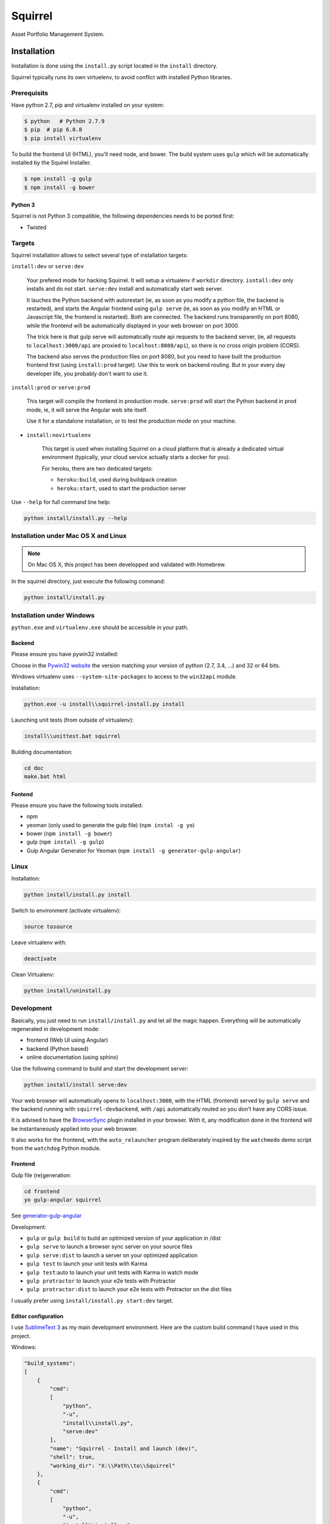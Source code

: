 ========
Squirrel
========

.. image:: https://img.shields.io/travis/Stibbons/Squirrel/master.svg
    :target: https://travis-ci.org/Stibbons/Squirrel

.. image:: https://img.shields.io/coveralls/Stibbons/Squirrel.svg
    :target: https://coveralls.io/r/Stibbons/Squirrel


Asset Portfolio Management System.


Installation
============

Installation is done using the ``install.py`` script located in the ``install`` directory.

Squirrel typically runs its own virtuelenv, to avoid conflict with installed Python libraries.

Prerequisits
************

Have python 2.7, pip and virtualenv installed on your system:

.. code-block:: bash

    $ python   # Python 2.7.9
    $ pip  # pip 6.0.8
    $ pip install virtualenv

To build the frontend UI (HTML), you'll need node, and bower. The build system uses ``gulp`` which
will be automatically installed by the Squirel Installer.

.. code-block:: bash

    $ npm install -g gulp
    $ npm install -g bower

Python 3
--------

Squirrel is not Python 3 compatible, the following dependencies needs to be ported first:

- Twisted

Targets
*******

Squirrel installation allows to select several type of installation targets:

``install:dev`` or ``serve:dev``

    Your prefered mode for hacking Squirrel. It will setup a virtualenv if ``workdir`` directory.
    ``isntall:dev`` only installs and do not start. ``serve:dev`` install and automatically start
    web server.

    It lauches the Python backend with autorestart (ie, as soon as you modify a python file, the
    backend is restarted), and starts the Angular frontend using ``gulp serve`` (ie, as soon as you
    modify an HTML or Javascript file, the frontend is restarted). Both are connected. The backend
    runs transparently on port 8080, while the frontend will be automatically displayed in your web
    browser on port 3000.

    The trick here is that gulp serve will automatically route api requests to the backend server,
    (ie, all requests to ``localhost:3000/api`` are proxied to ``localhost:8080/api``), so there is
    no cross origin problem (CORS).

    The backend also serves the production files on port 8080, but you need to have built the
    production frontend first (using ``install:prod`` target). Use this to work on backend routing.
    But in your every day developer life, you probably don't want to use it.

``install:prod`` or ``serve:prod``

    This target will compile the frontend in production mode. ``serve:prod`` will start the
    Python backend in prod mode, ie, it will serve the Angular web site itself.

    Use it for a standalone installation, or to test the production mode on your machine.

- ``install:novirtualenv``

    This target is used when installing Squirrel on a cloud platform that is already a dedicated
    virtual environment (typically, your cloud service actually starts a docker for you).

    For heroku, there are two dedicated targets:

    - ``heroku:build``, used during buildpack creation
    - ``heroku:start``, used to start the production server

Use ``--help`` for full command line help:

.. code-block:: bash

    python install/install.py --help


Installation under Mac OS X and Linux
*************************************

.. note::

    On Mac OS X, this project has been developped and validated with Homebrew.

In the squirrel directory, just execute the following command:

.. code-block:: bash

    python install/install.py


Installation under Windows
**************************

``python.exe`` and ``virtualenv.exe`` should be accessible in your path.

Backend
-------

Please ensure you have pywin32 installed:

Choose in the `Pywin32 website`_ the version matching your version of python (2.7, 3.4, ...) and 32
or 64 bits.

.. _Pywin32 website: http://sourceforge.net/projects/pywin32/files/pywin32/Build%20219/

Windows virtualenv uses ``--system-site-packages`` to access to the ``win32api`` module.

Installation:

.. code-block:: bash

    python.exe -u install\\squirrel-install.py install


Launching unit tests (from outside of virtualenv):

.. code-block:: bash

    install\\unittest.bat squirrel


Building documentation:

.. code-block:: bash

    cd doc
    make.bat html

Fontend
-------

Please ensure you have the following tools installed:

- npm
- yeoman (only used to generate the gulp file)  (``npm instal -g yo``)
- bower (``npm install -g bower``)
- gulp (``npm install -g gulp``)
- Gulp Angular Generator for Yeoman (``npm install -g generator-gulp-angular``)

Linux
*****

Installation:

.. code-block:: bash

    python install/install.py install

Switch to environment (activate virtualenv):

.. code-block:: bash

    source tosource

Leave virtualenv with:

.. code-block:: bash

    deactivate

Clean Virtualenv:

.. code-block:: bash

    python install/uninstall.py

Development
***********

Basically, you just need to run ``install/install.py`` and let all the magic happen. Everything
will be automatically regenerated in development mode:

- frontend (Web UI using Angular)
- backend (Python based)
- online documentation (using sphinx)

Use the following command to build and start the development server:

.. code-block:: bash

    python install/install serve:dev

Your web browser will automatically opens to ``localhost:3000``, with the HTML (frontend) served
by ``gulp serve`` and the backend running with ``squirrel-devbackend``, with ``/api`` automatically
routed so you don't have any CORS issue.

It is advised to have the `BrowserSync <http://www.browsersync.io/>`_ plugin installed in your
browser. With it, any modification done in the frontend will be instantaneously applied into your
web browser.

It also works for the frontend, with the ``auto_relauncher`` program deliberately inspired by the
``watchmedo`` demo script from the ``watchdog`` Python module.

Frontend
--------

Gulp file (re)generation:

.. code-block:: bash

    cd frontend
    yo gulp-angular squirrel

See `generator-gulp-angular`_

.. _generator-gulp-angular: https://github.com/Swiip/generator-gulp-angular

Development:

- ``gulp`` or ``gulp build`` to build an optimized version of your application in /dist
- ``gulp serve`` to launch a browser sync server on your source files
- ``gulp serve:dist`` to launch a server on your optimized application
- ``gulp test`` to launch your unit tests with Karma
- ``gulp test``:auto to launch your unit tests with Karma in watch mode
- ``gulp protractor`` to launch your e2e tests with Protractor
- ``gulp protractor:dist`` to launch your e2e tests with Protractor on the dist files

I usually prefer using ``install/install.py start:dev`` target.

Editor configuration
--------------------

I use `SublimeText 3`_  as my main development environment. Here are the custom build command I
have used in this project.

Windows:

.. code-block:: javascript

    "build_systems":
    [
        {
            "cmd":
            [
                "python",
                "-u",
                "install\\install.py",
                "serve:dev"
            ],
            "name": "Squirrel - Install and launch (dev)",
            "shell": true,
            "working_dir": "X:\\Path\\to\\Squirrel"
        },
        {
            "cmd":
            [
                "python",
                "-u",
                "install\\install.py",
                "serve:prod"
            ],
            "name": "Squirrel - Install and launch (prod)",
            "shell": true,
            "working_dir": "X:\\Path\\to\\Squirrel"
        },
        {
            "cmd":
            [
                "python",
                "-u",
                "install\\install.py",
                "start:prod"
            ],
            "name": "Squirrel - Start Prod server (prod). No build!",
            "shell": true,
            "working_dir": "X:\\Path\\to\\Squirrel"
        },
        {
            "cmd":
            [
                "python",
                "-u",
                "install\\uninstall.py"
            ],
            "name": "Squirrel - Uninstall",
            "shell": true,
            "working_dir": "X:\\Path\\to\\Squirrel"
        },
        {
            "cmd":
            [
                "install\\unittest.bat",
                "squirrel"
            ],
            "name": "Squirrel - Unit tests",
            "shell": true,
            "working_dir": "X:\\Path\\to\\Squirrel"
        },
        {
            "cmd":
            [
                "install\\unittest.bat",
                "squirrel_integration_tests"
            ],
            "name": "Squirrel - Integration tests",
            "shell": true,
            "working_dir": "X:\\Path\\to\\Squirrel"
        },
        {
            "cmd":
            [
                "make.bat",
                "html"
            ],
            "name": "Squirrel - Build documentation",
            "shell": true,
            "working_dir": "X:\\Path\\to\\Squirrel\\doc"
        },
        {
            "cmd":
            [
                "gulp",
                "build"
            ],
            "name": "Squirrel - Build Frontend",
            "shell": true,
            "working_dir": "X:\\Path\\to\\Squirrel\\frontend"
        },
        {
            "cmd":
            [
                "gulp",
                "serve"
            ],
            "name": "Squirrel - Serve Frontend (dev)",
            "shell": true,
            "working_dir": "X:\\Path\\to\\Squirrel\\frontend"
        },
        {
            "cmd":
            [
                "python",
                "-u",
                "install\\install.py",
                "serve:devbackend"
            ],
            "name": "Squirrel - Serve backend (dev)",
            "shell": true,
            "working_dir": "X:\\Path\\to\\Squirrel"
        },
        {
            "cmd":
            [
                "python",
                "-u",
                "install\\install.py",
                "update:all"
            ],
            "name": "Squirrel - Update all",
            "shell": true,
            "working_dir": "X:\\Path\\to\\Squirrel"
        }
    ],


Linux/Mac OS:

.. code-block:: javascript

    "build_systems":
    [
        {
            "name": "Squirrel - Install and launch",
            "cmd": ["python -u install/install.py "], // add -l to launch Squirrel automatically
            "shell": true,
            "working_dir": "/Full/Path/Where/Is/Installed/Squirrel"
        },
        {
            "name": "Squirrel - Unit test",
            "cmd": ["source workdir/bin/activate && trial squirrel"],
            "shell": true,
            "working_dir": "/Full/Path/Where/Is/Installed/Squirrel"
        },
        {
            "name": "Squirrel - Build documentation",
            "cmd": ["make html"],
            "shell": true,
            "working_dir": "/Full/Path/Where/Is/Installed/Squirrel/doc"
        },
        {
            "name": "Squirrel - Build Frontend",
            "cmd": ["gulp build"],
            "shell": true,
            "working_dir": "/Full/Path/Where/Is/Installed/Squirrel/frontend"
        }
    ]


.. _SublimeText 3: http://www.sublimetext.com/3
